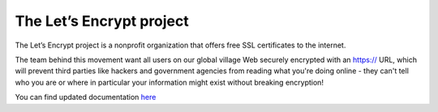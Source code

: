 The Let’s Encrypt project 
==================
The Let’s Encrypt project is a nonprofit organization that offers free SSL certificates to the internet.

The team behind this movement want all users on our global village Web securely encrypted with an https:// URL, which will prevent third parties like hackers and government agencies from reading what you're doing online - they can't tell who you are or where in particular your information might exist without breaking encryption!


You can find updated documentation `here <https://letsencrypt.org/docs/>`__